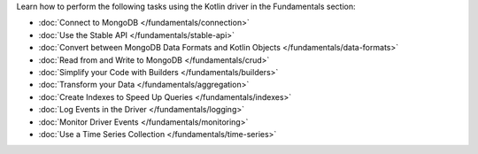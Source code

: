 Learn how to perform the following tasks using the Kotlin driver in the
Fundamentals section:

- :doc:`Connect to MongoDB </fundamentals/connection>`
- :doc:`Use the Stable API </fundamentals/stable-api>`
- :doc:`Convert between MongoDB Data Formats and Kotlin Objects </fundamentals/data-formats>`
- :doc:`Read from and Write to MongoDB </fundamentals/crud>`
- :doc:`Simplify your Code with Builders </fundamentals/builders>`
- :doc:`Transform your Data </fundamentals/aggregation>`
- :doc:`Create Indexes to Speed Up Queries </fundamentals/indexes>`
- :doc:`Log Events in the Driver </fundamentals/logging>`
- :doc:`Monitor Driver Events </fundamentals/monitoring>`
- :doc:`Use a Time Series Collection </fundamentals/time-series>`

.. TODO : add back in after MVP
.. - :doc:`Authenticate with MongoDB </fundamentals/auth>`
.. - :doc:`Transform your Data </fundamentals/aggregation>`
.. - :doc:`Sort Using Collations </fundamentals/collations>`
.. - :doc:`Store and Retrieve Large Files in MongoDB </fundamentals/gridfs>`
.. - :doc:`Encrypt Fields in a Document </fundamentals/csfle>`
